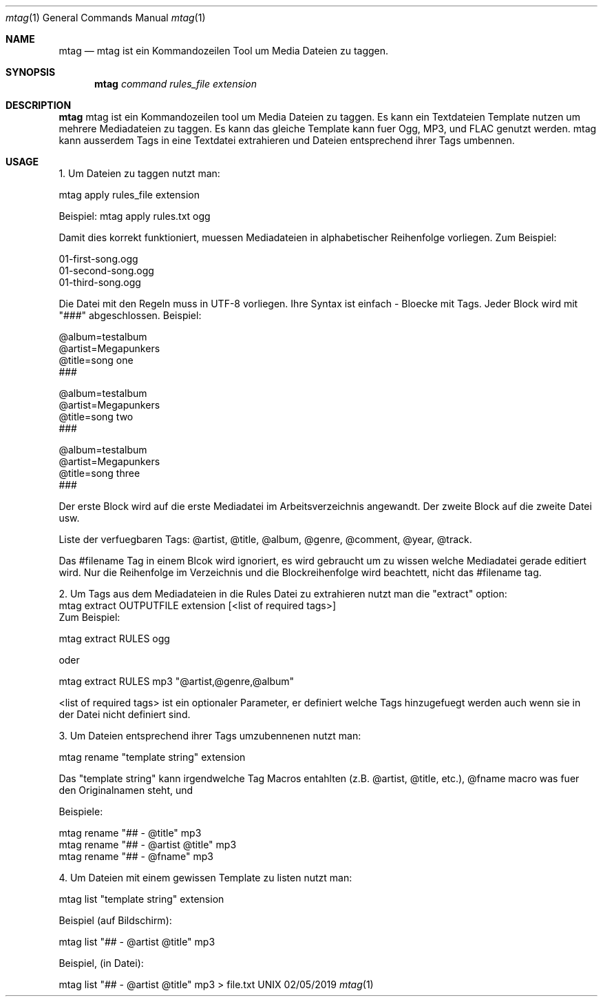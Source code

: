 .Dd 02/05/2019              
.Dt mtag 1 
.Os UNIX
.Sh NAME
.Nm mtag
.Nd mtag ist ein Kommandozeilen Tool um Media Dateien zu taggen.
.Sh SYNOPSIS             \" Section Header - required - don't modify
.Nm
.Ar command                 \" Underlined argument - use .Ar anywhere to underline
.Ar rules_file                 \" Underlined argument - use .Ar anywhere to underline
.Ar extension                 \" Underlined argument - use .Ar anywhere to underline
.Sh DESCRIPTION          \" Section Header - required - don't modify
.Nm
mtag ist ein Kommandozeilen tool um Media Dateien zu taggen. Es kann ein Textdateien Template nutzen um mehrere Mediadateien zu taggen. Es kann das gleiche Template kann fuer Ogg, MP3, und FLAC genutzt werden. mtag kann ausserdem Tags in eine Textdatei extrahieren und Dateien entsprechend ihrer Tags umbennen.

.Sh USAGE          \" Section Header - required - don't modify
1. Um Dateien zu taggen nutzt man:


mtag apply rules_file extension


Beispiel: mtag apply rules.txt ogg


Damit dies korrekt funktioniert, muessen Mediadateien in alphabetischer Reihenfolge vorliegen. Zum Beispiel:


01-first-song.ogg 
.br
01-second-song.ogg 
.br
01-third-song.ogg 
.br

Die Datei mit den Regeln muss in UTF-8 vorliegen. Ihre Syntax ist einfach - Bloecke mit Tags. Jeder Block wird mit "###" abgeschlossen. Beispiel:

@album=testalbum
.br
@artist=Megapunkers
.br
@title=song one
.br
###
.br

@album=testalbum
.br
@artist=Megapunkers
.br
@title=song two
.br
###
.br

@album=testalbum
.br
@artist=Megapunkers
.br
@title=song three
.br
###
.br

Der erste Block wird auf die erste Mediadatei im Arbeitsverzeichnis angewandt. Der zweite Block auf die zweite Datei usw.

Liste der verfuegbaren Tags: @artist, @title, @album, @genre, @comment, @year, @track.

Das #filename Tag in einem Blcok wird ignoriert, es wird gebraucht um zu wissen welche Mediadatei gerade editiert wird. Nur die Reihenfolge im Verzeichnis und die Blockreihenfolge wird beachtett, nicht das #filename tag.


2. Um Tags aus dem Mediadateien in die Rules Datei zu extrahieren nutzt man die "extract" option:
.br
mtag extract OUTPUTFILE extension [<list of required tags>]
.br
Zum Beispiel:

.br
mtag extract RULES ogg 
.br

oder


mtag extract RULES mp3 "@artist,@genre,@album"


<list of required tags> ist ein optionaler Parameter, er definiert welche Tags hinzugefuegt werden auch wenn sie in der Datei nicht definiert sind.


3. Um Dateien entsprechend ihrer Tags umzubennenen nutzt man:


mtag rename "template string" extension


Das "template string" kann irgendwelche Tag Macros entahlten (z.B. @artist, @title, etc.), @fname macro was fuer den Originalnamen steht, und \# welches der Zaehler ist.


Beispiele:


mtag rename "## - @title" mp3  
.br
mtag rename "## - @artist @title" mp3  
.br
mtag rename "## - @fname" mp3  
.br

4. Um Dateien mit einem gewissen Template zu listen nutzt man:


mtag list "template string" extension


Beispiel (auf Bildschirm):


mtag list "## - @artist @title" mp3  
.br

Beispiel, (in Datei):
.br

mtag list "## - @artist @title" mp3  > file.txt
